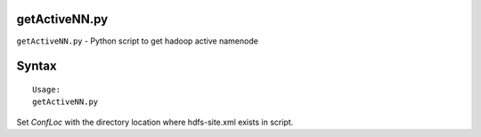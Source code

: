 getActiveNN.py
==============

``getActiveNN.py`` - Python script to get hadoop active namenode

Syntax
======

::

 Usage:
 getActiveNN.py

Set *ConfLoc* with the directory location where hdfs-site.xml exists in script.
